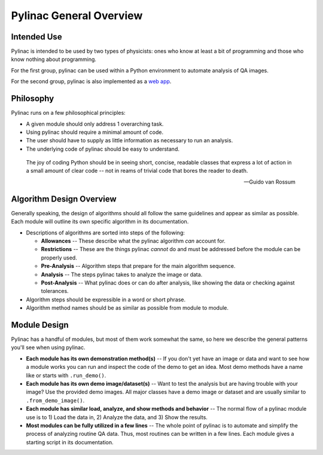 
========================
Pylinac General Overview
========================

.. image::

    images/starshot_analyzed.png

.. image::

    images/vmat_analyzed.png

.. image::

    images/PF_tight_tolerance.png

Intended Use
------------

Pylinac is intended to be used by two types of physicists: ones who know at least a bit of programming and those who know nothing about
programming.

For the first group, pylinac can be used within a Python environment to automate analysis of QA images.

For the second group, pylinac is also implemented as a `web app <www.assuranceqa.herokuapp.com>`_.

Philosophy
----------

Pylinac runs on a few philosophical principles:

* A given module should only address 1 overarching task.
* Using pylinac should require a minimal amount of code.
* The user should have to supply as little information as necessary to run an analysis.
* The underlying code of pylinac should be easy to understand.

.. epigraph::
    The joy of coding Python should be in seeing short, concise, readable classes that express
    a lot of action in a small amount of clear code -- not in reams of trivial code that bores
    the reader to death.

    -- Guido van Rossum

Algorithm Design Overview
-------------------------

Generally speaking, the design of algorithms should all follow the same guidelines and appear as similar as possible. Each module will
outline its own specific algorithm in its documentation.

* Descriptions of algorithms are sorted into steps of the following:

  * **Allowances** -- These describe what the pylinac algorithm *can* account for.
  * **Restrictions** -- These are the things pylinac *cannot* do and must be addressed before the module can be properly used.
  * **Pre-Analysis** -- Algorithm steps that prepare for the main algorithm sequence.
  * **Analysis** -- The steps pylinac takes to analyze the image or data.
  * **Post-Analysis** -- What pylinac does or can do after analysis, like showing the data or checking against tolerances.

* Algorithm steps should be expressible in a word or short phrase.
* Algorithm method names should be as similar as possible from module to module.

.. _module_design:

Module Design
-------------

Pylinac has a handful of modules, but most of them work somewhat the same, so here we describe the general patterns you'll see when using
pylinac.

* **Each module has its own demonstration method(s)** -- If you don't yet have an image or data and want to see how a module works
  you can run and inspect the code of the demo to get an idea. Most demo methods have a name like or starts with ``.run_demo()``.
* **Each module has its own demo image/dataset(s)** -- Want to test the analysis but are having trouble with your image? Use the provided
  demo images. All major classes have a demo image or dataset and are usually similar to ``.from_demo_image()``.
* **Each module has similar load, analyze, and show methods and behavior** -- The normal flow of a pylinac module use is to 1) Load the data in,
  2) Analyze the data, and 3) Show the results.
* **Most modules can be fully utilized in a few lines** -- The whole point of pylinac is to automate and simplify the process of
  analyzing routine QA data. Thus, most routines can be written in a few lines. Each module gives a starting script
  in its documentation.